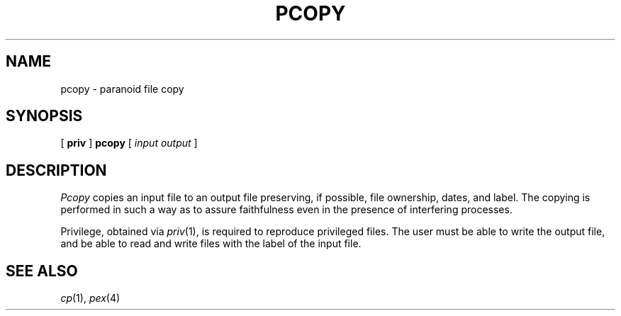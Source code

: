 .TH PCOPY 1
.SH NAME
pcopy \- paranoid file copy
.SH SYNOPSIS
[
.B priv
]
.B pcopy
[
.I input output
]
.SH DESCRIPTION
.I Pcopy
copies an input file to an output file preserving,
if possible, file ownership, dates, and label.
The copying is performed in
such a way as to assure faithfulness
even in the presence of interfering processes.
.PP
Privilege, obtained via
.IR priv (1),
is required to reproduce privileged files.
The user must be able to write the output file,
and be able to read and write files with the label
of the input file.
.SH SEE ALSO
.IR cp (1),
.IR pex (4)
